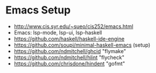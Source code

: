 * Emacs Setup

- http://www.cis.syr.edu/~sueo/cis252/emacs.html
- Emacs: lsp-mode, lsp-ui, lsp-haskell
- https://github.com/haskell/haskell-ide-engine
- https://github.com/soupi/minimal-haskell-emacs (setup)
- https://github.com/ndmitchell/ghcid "flymake"
- https://github.com/ndmitchell/hlint "flycheck"
- https://github.com/chrisdone/hindent "gofmt"
